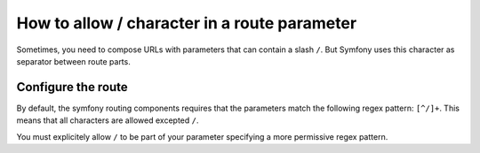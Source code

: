 .. index::
   single: Routing; Allow / in route parameter

How to allow / character in a route parameter
=============================================

Sometimes, you need to compose URLs with parameters that can contain a slash ``/``. But Symfony uses this character as separator between route parts.

Configure the route
-------------------

By default, the symfony routing components requires that the parameters 
match the following regex pattern: ``[^/]+``. This means that all characters 
are allowed excepted ``/``. 

You must explicitely allow ``/`` to be part of your parameter specifying 
a more permissive regex pattern.

.. configuration-block::

    .. code-block:: yaml

        _hello:
            pattern: /hello/{name}
            defaults: { _controller: AcmeDemoBundle:Demo:hello }
            requirements:
                name: ".+"

    .. code-block:: xml

        <?xml version="1.0" encoding="UTF-8" ?>

        <routes xmlns="http://symfony.com/schema/routing"
            xmlns:xsi="http://www.w3.org/2001/XMLSchema-instance"
            xsi:schemaLocation="http://symfony.com/schema/routing http://symfony.com/schema/routing/routing-1.0.xsd">

            <route id="_hello" pattern="/hello/{name}">
                <default key="_controller">AcmeDemoBundle:Demo:hello</default>
                <requirement key="name">.+</requirement>
            </route>
        </routes>

    .. code-block:: php

        use Symfony\Component\Routing\RouteCollection;
        use Symfony\Component\Routing\Route;

        $collection = new RouteCollection();
        $collection->add('secure', new Route('/hello/{name}', array(
            '_controller' => 'AcmeDemoBundle:Demo:hello',
        ), array(
            'name' => '.+',
        )));

        return $collection;

    .. code-block:: annotation

        use Sensio\Bundle\FrameworkExtraBundle\Configuration\Route;

        class DemoController
        {
            /**
             * @Route("/hello/{name}", name="_hello", requirements={"name" = ".+"})
             */
            public function helloAction($name)
            {
                // ...
            }
        }